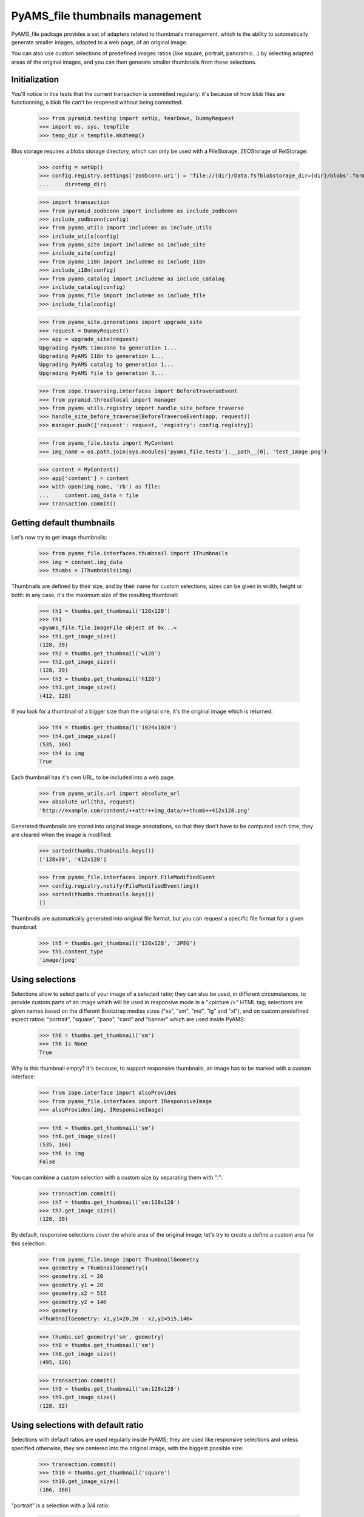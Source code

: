 ================================
PyAMS_file thumbnails management
================================

PyAMS_file package provides a set of adapters related to thumbnails management, which is the
ability to automatically generate smaller images, adapted to a web page, of an original image.

You can also use custom selections of predefined images ratios (like square, portrait, panoramic...)
by selecting adapted areas of the original images, and you can then generate smaller thumbnails
from these selections.


Initialization
--------------

You'll notice in this tests that the current transaction is committed regularly: it's because of
how blob files are functionning, a blob file can't be reopened without being committed.

    >>> from pyramid.testing import setUp, tearDown, DummyRequest
    >>> import os, sys, tempfile
    >>> temp_dir = tempfile.mkdtemp()

Blos storage requires a blobs storage directory, which can only be used with a FileStorage,
ZEOStorage of RelStorage:

    >>> config = setUp()
    >>> config.registry.settings['zodbconn.uri'] = 'file://{dir}/Data.fs?blobstorage_dir={dir}/blobs'.format(
    ...     dir=temp_dir)

    >>> import transaction
    >>> from pyramid_zodbconn import includeme as include_zodbconn
    >>> include_zodbconn(config)
    >>> from pyams_utils import includeme as include_utils
    >>> include_utils(config)
    >>> from pyams_site import includeme as include_site
    >>> include_site(config)
    >>> from pyams_i18n import includeme as include_i18n
    >>> include_i18n(config)
    >>> from pyams_catalog import includeme as include_catalog
    >>> include_catalog(config)
    >>> from pyams_file import includeme as include_file
    >>> include_file(config)

    >>> from pyams_site.generations import upgrade_site
    >>> request = DummyRequest()
    >>> app = upgrade_site(request)
    Upgrading PyAMS timezone to generation 1...
    Upgrading PyAMS I18n to generation 1...
    Upgrading PyAMS catalog to generation 1...
    Upgrading PyAMS file to generation 3...

    >>> from zope.traversing.interfaces import BeforeTraverseEvent
    >>> from pyramid.threadlocal import manager
    >>> from pyams_utils.registry import handle_site_before_traverse
    >>> handle_site_before_traverse(BeforeTraverseEvent(app, request))
    >>> manager.push({'request': request, 'registry': config.registry})

    >>> from pyams_file.tests import MyContent
    >>> img_name = os.path.join(sys.modules['pyams_file.tests'].__path__[0], 'test_image.png')

    >>> content = MyContent()
    >>> app['content'] = content
    >>> with open(img_name, 'rb') as file:
    ...     content.img_data = file
    >>> transaction.commit()


Getting default thumbnails
--------------------------

Let's now try to get image thumbnails:

    >>> from pyams_file.interfaces.thumbnail import IThumbnails
    >>> img = content.img_data
    >>> thumbs = IThumbnails(img)

Thumbnails are defined by their size, and by their name for custom selections; sizes can be given
in width, height or both: in any case, it's the maximum size of the resulting thumbnail:

    >>> th1 = thumbs.get_thumbnail('128x128')
    >>> th1
    <pyams_file.file.ImageFile object at 0x...>
    >>> th1.get_image_size()
    (128, 39)
    >>> th2 = thumbs.get_thumbnail('w128')
    >>> th2.get_image_size()
    (128, 39)
    >>> th3 = thumbs.get_thumbnail('h128')
    >>> th3.get_image_size()
    (412, 128)

If you look for a thumbnail of a bigger size than the original one, it's the original image which
is returned:

    >>> th4 = thumbs.get_thumbnail('1024x1024')
    >>> th4.get_image_size()
    (535, 166)
    >>> th4 is img
    True

Each thumbnail has it's own URL, to be included into a web page:

    >>> from pyams_utils.url import absolute_url
    >>> absolute_url(th3, request)
    'http://example.com/content/++attr++img_data/++thumb++412x128.png'

Generated thumbnails are stored into original image annotations, so that they don't have to be
computed each time; they are cleared when the image is modified:

    >>> sorted(thumbs.thumbnails.keys())
    ['128x39', '412x128']

    >>> from pyams_file.interfaces import FileModifiedEvent
    >>> config.registry.notify(FileModifiedEvent(img))
    >>> sorted(thumbs.thumbnails.keys())
    []

Thumbnails are automatically generated into original file format, but you can request a specific
file format for a given thumbnail:

    >>> th5 = thumbs.get_thumbnail('128x128', 'JPEG')
    >>> th5.content_type
    'image/jpeg'


Using selections
----------------

Selections allow to select parts of your image of a selected ratio; they can also be used, in
different circumstances, to provide custom parts of an image which will be used in responsive
mode in a "<picture />" HTML tag; selections are given names based on the different Bootstrap
medias sizes ("xs", "sm", "md", "lg" and "xl"), and on custom predefined aspect ratios: "portrait",
"square", "pano", "card" and "banner" which are used inside PyAMS:

    >>> th6 = thumbs.get_thumbnail('sm')
    >>> th6 is None
    True

Why is this thumbnail empty? It's because, to support responsive thumbnails, an image has to be
marked with a custom interface:

    >>> from zope.interface import alsoProvides
    >>> from pyams_file.interfaces import IResponsiveImage
    >>> alsoProvides(img, IResponsiveImage)

    >>> th6 = thumbs.get_thumbnail('sm')
    >>> th6.get_image_size()
    (535, 166)
    >>> th6 is img
    False

You can combine a custom selection with a custom size by separating them with ":":

    >>> transaction.commit()
    >>> th7 = thumbs.get_thumbnail('sm:128x128')
    >>> th7.get_image_size()
    (128, 39)

By default, responsive selections cover the whole area of the original image; let's try to create
a define a custom area for this selection:

    >>> from pyams_file.image import ThumbnailGeometry
    >>> geometry = ThumbnailGeometry()
    >>> geometry.x1 = 20
    >>> geometry.y1 = 20
    >>> geometry.x2 = 515
    >>> geometry.y2 = 146
    >>> geometry
    <ThumbnailGeometry: x1,y1=20,20 - x2,y2=515,146>

    >>> thumbs.set_geometry('sm', geometry)
    >>> th8 = thumbs.get_thumbnail('sm')
    >>> th8.get_image_size()
    (495, 126)

    >>> transaction.commit()
    >>> th9 = thumbs.get_thumbnail('sm:128x128')
    >>> th9.get_image_size()
    (128, 32)


Using selections with default ratio
-----------------------------------

Selections with default ratios are used regularly inside PyAMS; they are used like responsive
selections and unless specified otherwise, they are centered into the original image, with the
biggest possible size:

    >>> transaction.commit()
    >>> th10 = thumbs.get_thumbnail('square')
    >>> th10.get_image_size()
    (166, 166)

"portrait" is a selection with a 3/4 ratio:

    >>> th11 = thumbs.get_thumbnail('portrait')
    >>> th11.get_image_size()
    (125, 166)

"pano" is a selection with a 16/9 ratio:

    >>> th12 = thumbs.get_thumbnail('pano')
    >>> th12.get_image_size()
    (295, 166)

"card" is a selection with a 2/1 ratio, which can be used for Twitter cards:

    >>> th13 = thumbs.get_thumbnail("card")
    >>> th13.get_image_size()
    (332, 166)

And finally "banner" is a selection with a ratio of 5/1:

    >>> th14 = thumbs.get_thumbnail("banner")
    >>> th14.get_image_size()
    (535, 106)

Standard selections can also be resized in a single operation:

    >>> transaction.commit()
    >>> th15 = thumbs.get_thumbnail("banner:128x128")
    >>> th15.get_image_size()
    (128, 25)


Using custom thumbnails geometries
----------------------------------

You can specify a custom geometry to use to create a thumbnail:

    >>> from pyams_file.image import ThumbnailGeometry
    >>> geometry = ThumbnailGeometry()
    >>> geometry.x1 = 100
    >>> geometry.y1 = 100
    >>> geometry.x2 = 400
    >>> geometry.y2 = 500
    >>> geometry.is_empty()
    False

    >>> thumbs.clear_geometries()
    >>> thumbs.set_geometry('lg', geometry)
    >>> th16 = thumbs.get_thumbnail('lg')
    >>> th16.get_image_size()
    (300, 400)

    >>> thumbs.set_geometry('xl', geometry)
    >>> transaction.commit()
    >>> th17 = thumbs.get_thumbnail('xl:128x128')
    >>> th17.get_image_size()
    (96, 128)


Rendering images
----------------

PyAMS_file provides a few helpers to include an image tag into an HTML template:

    >>> transaction.commit()
    >>> from pyams_file.skin import render_image, render_svg
    >>> render_image(img, width=128, request=request)
    '<img src="http://example.com/content/++attr++img_data/++thumb++128x39.jpeg" class="" alt="" />'
    >>> render_image(th15, request=request)
    '<img src="http://example.com/content/++attr++img_data/++thumb++banner:535x106.png/++thumb++128x25.png" class="" alt="" />'

You can also render SVG images using this function:

    >>> from pyramid_chameleon import zpt
    >>> config.add_renderer('.pt', zpt.renderer_factory)

    >>> svg_name = os.path.join(sys.modules['pyams_file.tests'].__path__[0], 'icon.svg')

    >>> content = MyContent()
    >>> app['content-2'] = content
    >>> with open(svg_name, 'rb') as file:
    ...     content.data = file
    >>> transaction.commit()

    >>> img2 = content.data
    >>> render_svg(img2)
    '<div class=" display-inline align-middle svg-container"...>...<svg ...><path d="..." fill="#fff"/></svg>\n</div>\n'

You can also provide an alternate text and a custom CSS class:

    >>> render_svg(img2, css_class='my-wrapper', img_class='my-picture', alt='My icon')
    '<div class="my-wrapper display-inline align-middle svg-container"...>...<svg xmlns="..." viewBox="..." class="my-picture"><g><title>My icon</title><path d="..." fill="#fff"></path></g></svg>\n</div>\n'

Note: *render_image* function can render bitmap images as well as SVG images; we only use the
*render_svg* function here for testing purpose:


Watermarking
------------

The "get_thumbnail" method accepts a "watermark" parameter; this allows you to set a watermark
image which will be applied on top of the original image before creating a thumbnail. The given
argument can be a file-like object, a file path or another instance of an ImageFile object.

The "watermark_position" parameter allows to define watermark position; default "scale" value is
scaling the watermark image to fit the original image size; you can use the "tile" value to tile
the watermark over the original image several times, or you can provide a tuple to set watermark
position in (x, y) above the original image, without scaling in this case.

    >>> img_name = os.path.join(sys.modules['pyams_file.tests'].__path__[0], 'background.jpg')
    >>> wtm_name = os.path.join(sys.modules['pyams_file.tests'].__path__[0], 'watermark.png')

    >>> content = MyContent()
    >>> app['content-3'] = content
    >>> with open(img_name, 'rb') as file:
    ...     content.img_data = file
    >>> transaction.commit()

    >>> img3 = content.img_data
    >>> img3
    <pyams_file.file.ImageFile object at 0x...>
    >>> alsoProvides(img3, IResponsiveImage)

    >>> thumbs = IThumbnails(img3)
    >>> th17 = thumbs.get_thumbnail('xl', watermark=wtm_name)
    >>> th17
    <pyams_file.file.ImageFile object at 0x...>
    >>> th17.get_image_size()
    (1320, 770)

You can also specify custom watermarks positions:

    >>> thumbs.delete_thumbnail('xl')
    >>> th18 = thumbs.get_thumbnail('xl', watermark=wtm_name, watermark_position='tile')
    >>> th18.get_image_size()
    (1320, 770)

    >>> thumbs.delete_thumbnail('xl')
    >>> th19 = thumbs.get_thumbnail('xl', watermark=wtm_name, watermark_position='scale')
    >>> th19.get_image_size()
    (1320, 770)

Watermark opacity can also be set:

    >>> thumbs.delete_thumbnail('xl')
    >>> th20 = thumbs.get_thumbnail('xl', watermark=wtm_name, watermark_opacity=0.5)
    >>> th20.get_image_size()
    (1320, 770)


Rendering pictures
------------------

"picture" is a PyAMS TALES extension which can be used to render a complete responsive "<picture >"
HTML tag including all responsive selections of a given image; for testing purposes, we have to
register Pyramid's renderer:

    >>> from zope.interface import Interface
    >>> from pyams_utils.interfaces.tales import ITALESExtension
    >>> from pyams_utils.adapter import ContextRequestAdapter
    >>> view = ContextRequestAdapter(app, request)
    >>> alsoProvides(view, Interface)
    >>> extension = config.registry.queryMultiAdapter((img, request, view), ITALESExtension, name='picture')
    >>> extension.render()
    '<picture>...<source media="(max-width: 575px)"...srcset="http://example.com/content/++attr++img_data/++thumb++xs:w576?_=..." />...<source media="(min-width: 576px)"...srcset="http://example.com/content/++attr++img_data/++thumb++sm:w768?_=..." />...<source media="(min-width: 768px)"...srcset="http://example.com/content/++attr++img_data/++thumb++md:w992?_=..." />...<source media="(min-width: 992px)"...srcset="http://example.com/content/++attr++img_data/++thumb++lg:w1200?_=..." />...<source media="(min-width: 1200px)"...srcset="http://example.com/content/++attr++img_data/++thumb++xl:w1600?_=..." />...<!-- fallback image -->...<img style="width: 100%;" class=""... alt="" src="http://example.com/content/++attr++img_data/++thumb++md:w1200?_=..." />...</picture>\n'


Using thumbnails traverser
--------------------------

As you can see in previous chapter, generated thumbnails URLs include a "++thumb++" traverser,
which allows to access a given thumbnail from an URL:

    >>> from zope.traversing.interfaces import ITraversable
    >>> from pyams_file.interfaces import IImageFile
    >>> from pyams_file.thumbnail import ThumbnailTraverser
    >>> config.registry.registerAdapter(ThumbnailTraverser, (IImageFile,), ITraversable,
    ...                                 name='thumb')

    >>> transaction.commit()
    >>> traverser = config.registry.getAdapter(img, ITraversable, name='thumb')
    >>> th21 = traverser.traverse('md:w600')
    >>> th21
    <pyams_file.file.ImageFile object at 0x...>
    >>> th21.get_image_size()
    (535, 166)

You can see here that the returned image can be of lower resolution than what was requested; this
is the case when the source image has a lower resolution than was is requested!


Tests cleanup:

    >>> IThumbnails(img).clear_thumbnails()
    >>> IThumbnails(img3).clear_thumbnails()

    >>> from pyams_utils.registry import set_local_registry
    >>> set_local_registry(None)
    >>> manager.clear()
    >>> transaction.commit()
    >>> tearDown()
